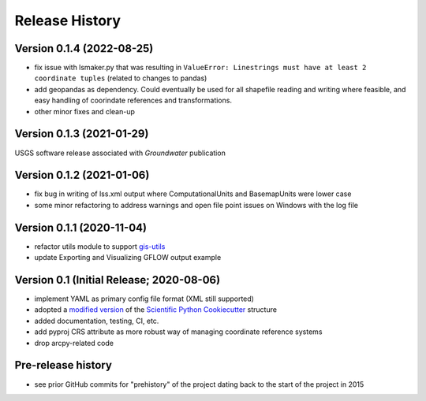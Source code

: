 ===============
Release History
===============

Version 0.1.4 (2022-08-25)
--------------------------
* fix issue with lsmaker.py that was resulting in ``ValueError: Linestrings must have at least 2 coordinate tuples`` (related to changes to pandas)
* add geopandas as dependency. Could eventually be used for all shapefile reading and writing where feasible, and easy handling of coorindate references and transformations.
* other minor fixes and clean-up

Version 0.1.3 (2021-01-29)
--------------------------
USGS software release associated with `Groundwater` publication

Version 0.1.2 (2021-01-06)
--------------------------
* fix bug in writing of lss.xml output where ComputationalUnits and BasemapUnits were lower case
* some minor refactoring to address warnings and open file point issues on Windows with the log file

Version 0.1.1 (2020-11-04)
--------------------------
* refactor utils module to support `gis-utils <https://github.com/aleaf/gis-utils>`_
* update Exporting and Visualizing GFLOW output example

Version 0.1 (Initial Release; 2020-08-06)
------------------------------------------
* implement YAML as primary config file format (XML still supported)
* adopted a `modified version <https://github.com/aleaf/scientific-python-cookiecutter>`_ of the `Scientific Python Cookiecutter <https://github.com/NSLS-II/scientific-python-cookiecutter>`_ structure
* added documentation, testing, CI, etc.
* add pyproj CRS attribute as more robust way of managing coordinate reference systems
* drop arcpy-related code

Pre-release history
---------------------
* see prior GitHub commits for "prehistory" of the project dating back to the start of the project in 2015